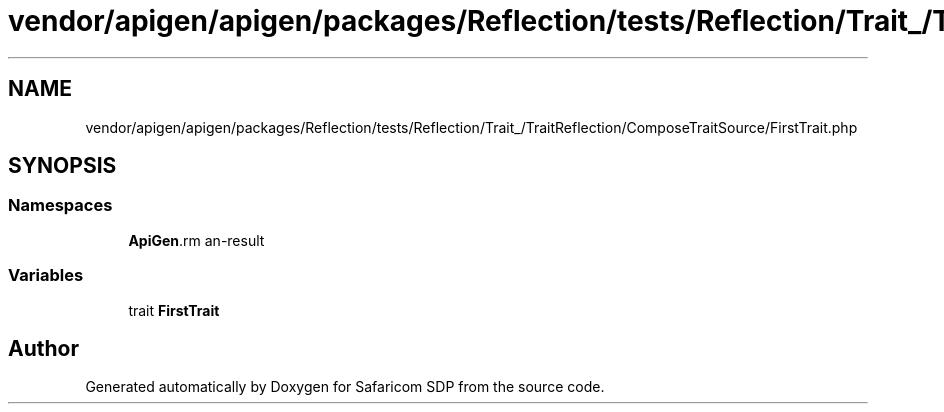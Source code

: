 .TH "vendor/apigen/apigen/packages/Reflection/tests/Reflection/Trait_/TraitReflection/ComposeTraitSource/FirstTrait.php" 3 "Sat Sep 26 2020" "Safaricom SDP" \" -*- nroff -*-
.ad l
.nh
.SH NAME
vendor/apigen/apigen/packages/Reflection/tests/Reflection/Trait_/TraitReflection/ComposeTraitSource/FirstTrait.php
.SH SYNOPSIS
.br
.PP
.SS "Namespaces"

.in +1c
.ti -1c
.RI " \fBApiGen\\Reflection\\Tests\\Reflection\\Trait_\\TraitReflection\\ComposeTraitSource\fP"
.br
.in -1c
.SS "Variables"

.in +1c
.ti -1c
.RI "trait \fBFirstTrait\fP"
.br
.in -1c
.SH "Author"
.PP 
Generated automatically by Doxygen for Safaricom SDP from the source code\&.
